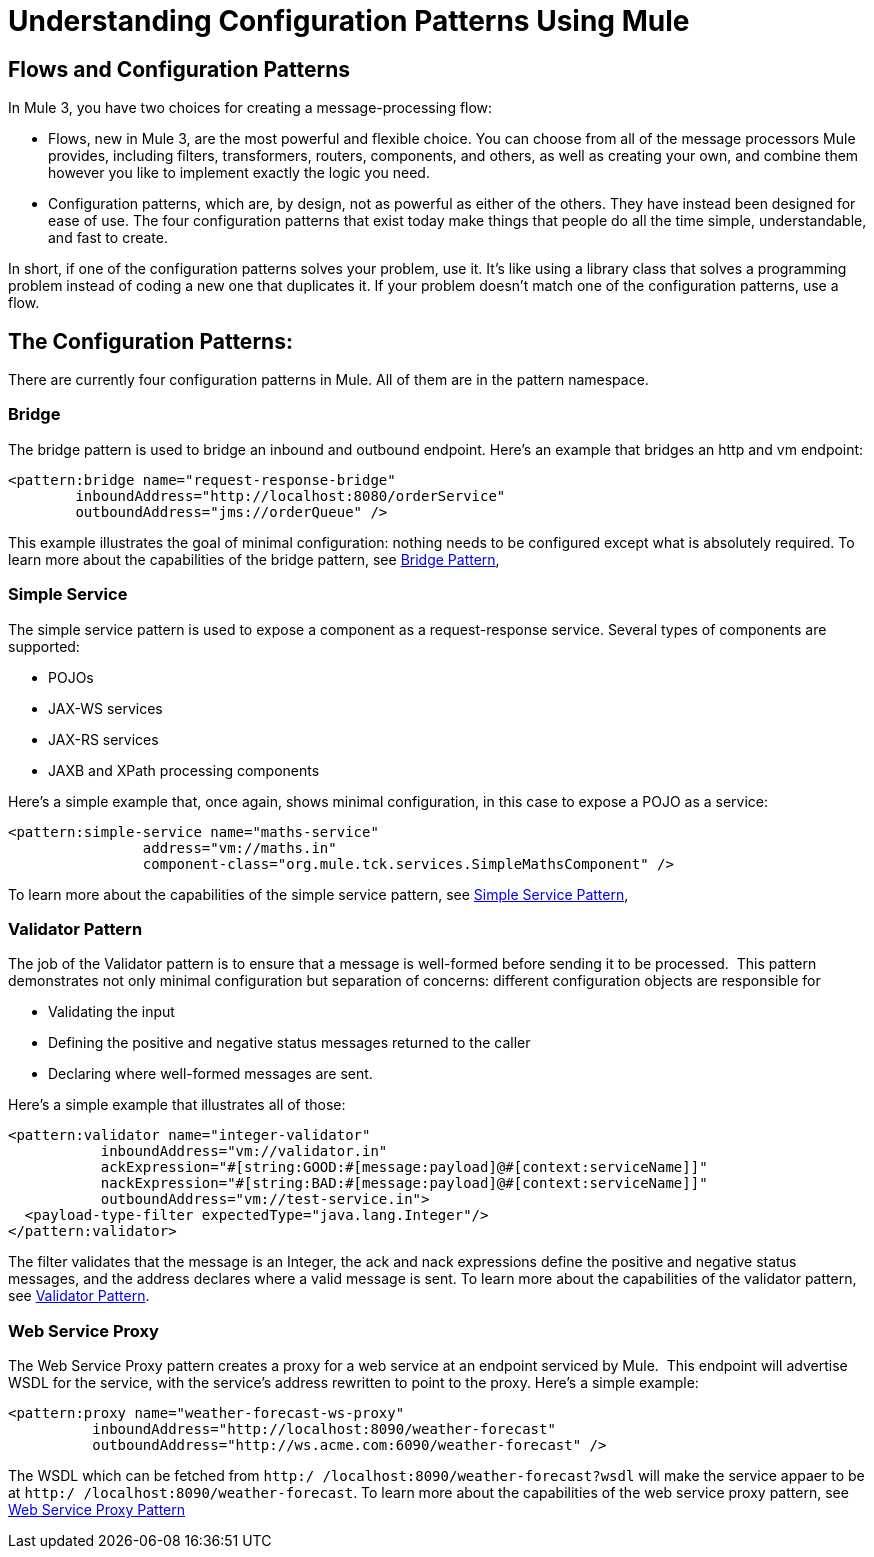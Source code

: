 = Understanding Configuration Patterns Using Mule
:keywords: anypoint studio, studio, mule esb, configuration patterns

== Flows and Configuration Patterns

In Mule 3, you have two choices for creating a message-processing flow:

* Flows, new in Mule 3, are the most powerful and flexible choice. You can choose from all of the message processors Mule provides, including filters, transformers, routers, components, and others, as well as creating your own, and combine them however you like to implement exactly the logic you need.

* Configuration patterns, which are, by design, not as powerful as either of the others. They have instead been designed for ease of use. The four configuration patterns that exist today make things that people do all the time simple, understandable, and fast to create.

In short, if one of the configuration patterns solves your problem, use it. It's like using a library class that solves a programming problem instead of coding a new one that duplicates it. If your problem doesn't match one of the configuration patterns, use a flow.

== The Configuration Patterns:

There are currently four configuration patterns in Mule. All of them are in the pattern namespace.

=== Bridge

The bridge pattern is used to bridge an inbound and outbound endpoint. Here's an example that bridges an http and vm endpoint:

[source,xml, linenums]
----
<pattern:bridge name="request-response-bridge"
        inboundAddress="http://localhost:8080/orderService"
        outboundAddress="jms://orderQueue" />
----

This example illustrates the goal of minimal configuration: nothing needs to be configured except what is absolutely required. To learn more about the capabilities of the bridge pattern, see link:/mule-user-guide/v/3.7/bridge-pattern[Bridge Pattern],

=== Simple Service

The simple service pattern is used to expose a component as a request-response service. Several types of components are supported:

* POJOs
* JAX-WS services
* JAX-RS services
* JAXB and XPath processing components

Here's a simple example that, once again, shows minimal configuration, in this case to expose a POJO as a service:

[source,xml, linenums]
----
<pattern:simple-service name="maths-service"
                address="vm://maths.in"
                component-class="org.mule.tck.services.SimpleMathsComponent" />
----

To learn more about the capabilities of the simple service pattern, see link:/mule-user-guide/v/3.7/simple-service-pattern[Simple Service Pattern],

=== Validator Pattern

The job of the Validator pattern is to ensure that a message is well-formed before sending it to be processed.  This pattern demonstrates not only minimal configuration but separation of concerns: different configuration objects are responsible for

* Validating the input
* Defining the positive and negative status messages returned to the caller
* Declaring where well-formed messages are sent.

Here's a simple example that illustrates all of those:

[source,xml, linenums]
----
<pattern:validator name="integer-validator"
           inboundAddress="vm://validator.in"
           ackExpression="#[string:GOOD:#[message:payload]@#[context:serviceName]]"
           nackExpression="#[string:BAD:#[message:payload]@#[context:serviceName]]"
           outboundAddress="vm://test-service.in">
  <payload-type-filter expectedType="java.lang.Integer"/>
</pattern:validator>
----

The filter validates that the message is an Integer, the ack and nack expressions define the positive and negative status messages, and the address declares where a valid message is sent. To learn more about the capabilities of the validator pattern, see link:/mule-user-guide/v/3.7/validator-pattern[Validator Pattern].

=== Web Service Proxy

The Web Service Proxy pattern creates a proxy for a web service at an endpoint serviced by Mule.  This endpoint will advertise WSDL for the service, with the service's address rewritten to point to the proxy. Here's a simple example:

[source,xml, linenums]
----
<pattern:proxy name="weather-forecast-ws-proxy"
          inboundAddress="http://localhost:8090/weather-forecast"
          outboundAddress="http://ws.acme.com:6090/weather-forecast" />
----

The WSDL which can be fetched from `http:/ /localhost:8090/weather-forecast?wsdl` will make the service appaer to be at `http:/ /localhost:8090/weather-forecast`. To learn more about the capabilities of the web service proxy pattern, see link:/mule-user-guide/v/3.7/web-service-proxy-pattern[Web Service Proxy Pattern]
